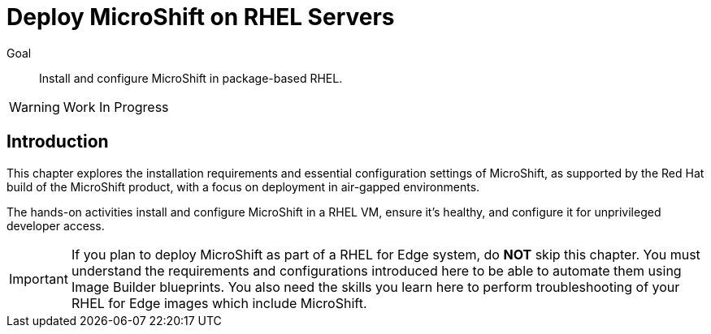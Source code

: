= Deploy MicroShift on RHEL Servers

Goal::
Install and configure MicroShift in package-based RHEL.

WARNING: Work In Progress

== Introduction

This chapter explores the installation requirements and essential configuration settings of MicroShift, as supported by the Red Hat build of the MicroShift product, with a focus on deployment in air-gapped environments.

The hands-on activities install and configure MicroShift in a RHEL VM, ensure it's healthy, and configure it for unprivileged developer access.

IMPORTANT: If you plan to deploy MicroShift as part of a RHEL for Edge system, do *NOT* skip this chapter. You must understand the requirements and configurations introduced here to be able to automate them using Image Builder blueprints. You also need the skills you learn here to perform troubleshooting of your RHEL for Edge images which include MicroShift.
